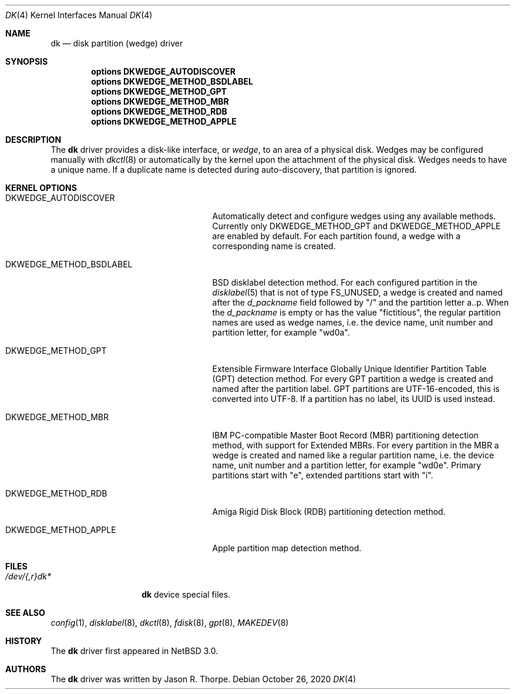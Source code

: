 .\"	$NetBSD: dk.4,v 1.9 2021/01/06 10:19:27 wiz Exp $
.\"
.\" Copyright (c) 2006 The NetBSD Foundation, Inc.
.\" All rights reserved.
.\"
.\" This code is derived from software contributed to The NetBSD Foundation
.\" by Jason R. Thorpe.
.\"
.\" Redistribution and use in source and binary forms, with or without
.\" modification, are permitted provided that the following conditions
.\" are met:
.\" 1. Redistributions of source code must retain the above copyright
.\"    notice, this list of conditions and the following disclaimer.
.\" 2. Redistributions in binary form must reproduce the above copyright
.\"    notice, this list of conditions and the following disclaimer in the
.\"    documentation and/or other materials provided with the distribution.
.\"
.\" THIS SOFTWARE IS PROVIDED BY THE NETBSD FOUNDATION, INC. AND CONTRIBUTORS
.\" ``AS IS'' AND ANY EXPRESS OR IMPLIED WARRANTIES, INCLUDING, BUT NOT LIMITED
.\" TO, THE IMPLIED WARRANTIES OF MERCHANTABILITY AND FITNESS FOR A PARTICULAR
.\" PURPOSE ARE DISCLAIMED.  IN NO EVENT SHALL THE FOUNDATION OR CONTRIBUTORS
.\" BE LIABLE FOR ANY DIRECT, INDIRECT, INCIDENTAL, SPECIAL, EXEMPLARY, OR
.\" CONSEQUENTIAL DAMAGES (INCLUDING, BUT NOT LIMITED TO, PROCUREMENT OF
.\" SUBSTITUTE GOODS OR SERVICES; LOSS OF USE, DATA, OR PROFITS; OR BUSINESS
.\" INTERRUPTION) HOWEVER CAUSED AND ON ANY THEORY OF LIABILITY, WHETHER IN
.\" CONTRACT, STRICT LIABILITY, OR TORT (INCLUDING NEGLIGENCE OR OTHERWISE)
.\" ARISING IN ANY WAY OUT OF THE USE OF THIS SOFTWARE, EVEN IF ADVISED OF THE
.\" POSSIBILITY OF SUCH DAMAGE.
.\"
.\" Jonathan A. Kollasch used vnd(4) as the template for this man page.
.\"
.Dd October 26, 2020
.Dt DK 4
.Os
.Sh NAME
.Nm dk
.Nd disk partition
.Pq wedge
driver
.Sh SYNOPSIS
.Cd "options DKWEDGE_AUTODISCOVER"
.Cd "options DKWEDGE_METHOD_BSDLABEL"
.Cd "options DKWEDGE_METHOD_GPT"
.Cd "options DKWEDGE_METHOD_MBR"
.Cd "options DKWEDGE_METHOD_RDB"
.Cd "options DKWEDGE_METHOD_APPLE"
.Sh DESCRIPTION
The
.Nm
driver provides a disk-like interface, or
.Em wedge ,
to an area of a physical disk.
Wedges may be configured manually with
.Xr dkctl 8
or automatically by the kernel upon the attachment of the physical disk.
Wedges needs to have a unique name.
If a duplicate name is detected during
auto-discovery, that partition is ignored.
.Sh KERNEL OPTIONS
.Bl -tag -width DKWEDGE_METHOD_BSDLABEL
.It Dv DKWEDGE_AUTODISCOVER
Automatically detect and configure wedges using any available methods.
Currently only
.Dv DKWEDGE_METHOD_GPT
and
.Dv DKWEDGE_METHOD_APPLE
are enabled by default.
For each partition found, a wedge with a corresponding name is created.
.It Dv DKWEDGE_METHOD_BSDLABEL
BSD disklabel detection method.
For each configured partition in the
.Xr disklabel 5
that is not of type
.Dv FS_UNUSED ,
a wedge is created and named after the
.Va d_packname
field followed by "/" and the partition letter a..p.
When the
.Va d_packname
is empty or has the value "fictitious", the regular partition names
are used as wedge names, i.e. the device name, unit number and
partition letter, for example "wd0a".
.It Dv DKWEDGE_METHOD_GPT
Extensible Firmware Interface Globally Unique Identifier Partition Table
(GPT) detection method.
For every GPT partition a wedge is created and named after the
partition label.
GPT partitions are UTF-16-encoded, this is converted into UTF-8.
If a partition has no label, its UUID is used instead.
.It Dv DKWEDGE_METHOD_MBR
IBM PC-compatible Master Boot Record (MBR) partitioning detection method,
with support for Extended MBRs.
For every partition in the MBR a wedge is created and named like a
regular partition name, i.e. the device name, unit number and a
partition letter, for example "wd0e".
Primary partitions start with "e", extended partitions start with "i".
.It Dv DKWEDGE_METHOD_RDB
Amiga Rigid Disk Block (RDB) partitioning detection method.
.It Dv DKWEDGE_METHOD_APPLE
Apple partition map detection method.
.El
.Sh FILES
.Bl -tag -width /dev/XXrXdkX -compact
.It Pa /dev/{,r}dk*
.Nm
device special files.
.El
.Sh SEE ALSO
.Xr config 1 ,
.Xr disklabel 8 ,
.Xr dkctl 8 ,
.Xr fdisk 8 ,
.Xr gpt 8 ,
.Xr MAKEDEV 8
.Sh HISTORY
The
.Nm
driver first appeared in
.Nx 3.0 .
.Sh AUTHORS
The
.Nm
driver was written by
.An Jason R. Thorpe .
